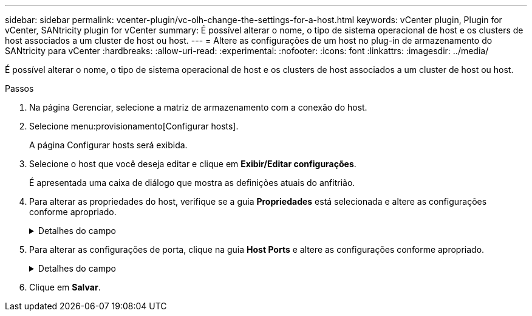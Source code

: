 ---
sidebar: sidebar 
permalink: vcenter-plugin/vc-olh-change-the-settings-for-a-host.html 
keywords: vCenter plugin, Plugin for vCenter, SANtricity plugin for vCenter 
summary: É possível alterar o nome, o tipo de sistema operacional de host e os clusters de host associados a um cluster de host ou host. 
---
= Altere as configurações de um host no plug-in de armazenamento do SANtricity para vCenter
:hardbreaks:
:allow-uri-read: 
:experimental: 
:nofooter: 
:icons: font
:linkattrs: 
:imagesdir: ../media/


[role="lead"]
É possível alterar o nome, o tipo de sistema operacional de host e os clusters de host associados a um cluster de host ou host.

.Passos
. Na página Gerenciar, selecione a matriz de armazenamento com a conexão do host.
. Selecione menu:provisionamento[Configurar hosts].
+
A página Configurar hosts será exibida.

. Selecione o host que você deseja editar e clique em *Exibir/Editar configurações*.
+
É apresentada uma caixa de diálogo que mostra as definições atuais do anfitrião.

. Para alterar as propriedades do host, verifique se a guia *Propriedades* está selecionada e altere as configurações conforme apropriado.
+
.Detalhes do campo
[%collapsible]
====
[cols="25h,~"]
|===
| Definição | Descrição 


 a| 
Nome
 a| 
Você pode alterar o nome fornecido pelo usuário do host. É necessário especificar um nome para o host.



 a| 
Cluster de host associado
 a| 
Você pode escolher uma das seguintes opções:

** *None* -- o host permanece um host autônomo. Se o host foi associado a um cluster de host, o sistema removerá o host do cluster.
** *<Host Cluster>* -- o sistema associa o host ao cluster selecionado.




 a| 
Tipo de sistema operacional de host
 a| 
Você pode alterar o tipo de sistema operacional em execução no host que você definiu.

|===
====
. Para alterar as configurações de porta, clique na guia *Host Ports* e altere as configurações conforme apropriado.
+
.Detalhes do campo
[%collapsible]
====
[cols="25h,~"]
|===
| Definição | Descrição 


 a| 
Porta do host
 a| 
Você pode escolher uma das seguintes opções:

** *Add* -- Use Add para associar um novo identificador de porta de host ao host. O comprimento do nome do identificador da porta do host é determinado pela tecnologia da interface do host. Os nomes dos identificadores de porta de host Fibre Channel e Infiniband devem ter 16 carateres. Os nomes dos identificadores de porta de host iSCSI têm um máximo de 223 carateres. A porta deve ser única. Não é permitido um número de porta que já tenha sido configurado.
** *Delete* -- Use Delete para remover (não associar) um identificador de porta de host. A opção Excluir não remove fisicamente a porta do host. Essa opção remove a associação entre a porta do host e o host. A menos que você remova o adaptador de barramento do host ou o iniciador iSCSI, a porta do host ainda é reconhecida pelo controlador.



CAUTION: Se você excluir um identificador de porta do host, ele não estará mais associado a esse host. Além disso, o host perde o acesso a qualquer um de seus volumes atribuídos por meio desse identificador de porta do host.



 a| 
Etiqueta
 a| 
Para alterar o nome da etiqueta da porta, clique no ícone *Editar* (lápis). O nome da etiqueta da porta deve ser exclusivo. Não é permitido um nome de rótulo que já tenha sido configurado.



 a| 
Segredo de CHAP
 a| 
Aparece apenas para hosts iSCSI. Você pode definir ou alterar o segredo CHAP para os iniciadores (hosts iSCSI). O sistema utiliza o método CHAP (Challenge Handshake Authentication Protocol), que valida a identidade de alvos e iniciadores durante o link inicial. A autenticação é baseada em uma chave de segurança compartilhada chamada CHAP secret.

|===
====
. Clique em *Salvar*.

